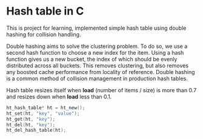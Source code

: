 * Hash table in C

This is project for learning, implemented simple hash table using double hashing for collision handling.

Double hashing aims to solve the clustering problem. To do so, we use a second hash function to choose a new index for the item. Using a hash function gives us a new bucket, the index of which should be evenly distributed across all buckets. This removes clustering, but also removes any boosted cache performance from locality of reference. Double hashing is a common method of collision management in production hash tables.

Hash table resizes itself when *load* (number of items / size) is more than 0.7 and resizes down when *load* less than 0.1.

#+begin_src c
  ht_hash_table* ht = ht_new();
  ht_set(ht, "key", "value");
  ht_get(ht, "key");
  ht_del(ht, "key");
  ht_del_hash_table(ht);
#+end_src
